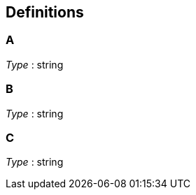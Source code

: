 
[[_definitions]]
== Definitions

[[_a]]
=== A
_Type_ : string


[[_b]]
=== B
_Type_ : string


[[_c]]
=== C
_Type_ : string



